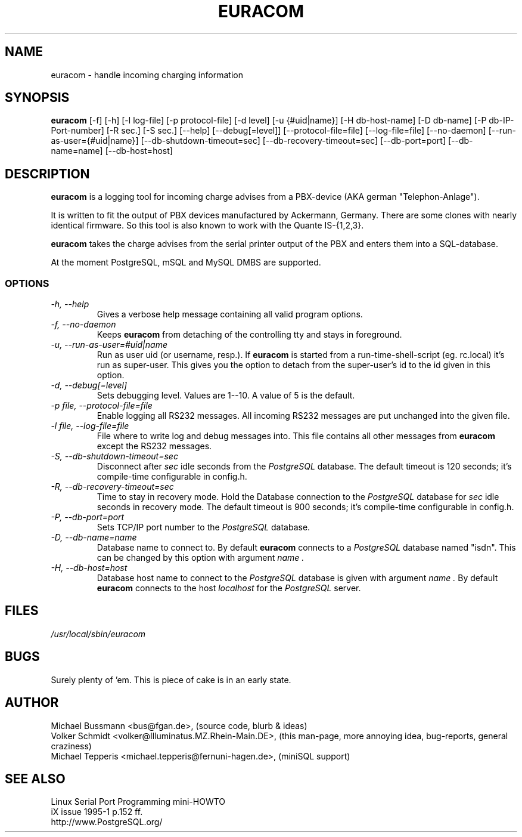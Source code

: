 .\"   Database subsystem option:
.\"   -H, --db-host=host            Sets database host
.\"   -D, --db-name=name            Database name to connect to
.\"   -P, --db-port=port            Sets database port number
.\"   -R, --db-recovery-timeout=sec Time to stay in recovery mode
.\"   -S, --db-shutdown-timeout=sec Disconnect after sec idle seconds
.\" 
.\"   Logging options:
.\"   -l, --log-file=file           File where to write log and debug messages into
.\"   -p, --protocol-file=file      Enable logging all RS232 messages
.\"   -d, --debug[=level]           Sets debugging level
.\" 
.\"   Runtime options:
.\"   -f, --no-daemon               Don't detach from tty and run in background
.\"   -u, --run-as-user=#uid | name Run as user uid (or username, resp.)
.\" 
.\"   Misc:
.\"   -h, --help                    You currently look at it
.\" 
.\" .TH EURACOM 8 "bus's Telephone Tools" "bus" \" -*- nroff -*-
.TH EURACOM 8 1998-03-14 "bus's Telephone Tools" "GNU"
.SH NAME
euracom \- handle incoming charging information
.SH SYNOPSIS
.B euracom
[\-f] [\-h] [\-l log-file] [\-p protocol-file] [\-d level]
[\-u {#uid|name}] [\-H db-host-name] [\-D db-name] [\-P db-IP-Port-number]
[\-R sec.] [\-S sec.]
[\-\-help] [\-\-debug[=level]] [\-\-protocol-file=file] [\-\-log-file=file]
[\-\-no-daemon] [\-\-run-as-user={#uid|name}]
[\-\-db-shutdown-timeout=sec] [\-\-db-recovery-timeout=sec]
[\-\-db-port=port] [\-\-db-name=name] [\-\-db-host=host]
.SH DESCRIPTION
.B euracom
is a logging tool for incoming charge advises from a
PBX-device (AKA german "Telephon-Anlage").
.PP
It is written to fit the output of PBX devices manufactured by
Ackermann, Germany. There are some clones with nearly identical
firmware. So this tool is also known to work with the
Quante IS-{1,2,3}.
.PP
.B euracom
takes the charge advises from the serial printer output of the
PBX and enters them into a SQL-database.
.PP
At the moment PostgreSQL, mSQL and MySQL DMBS are supported.
.SS OPTIONS
.TP
.I "\-h, \-\-help"
Gives a verbose help message containing all valid program
options.
.TP
.I "\-f, \-\-no-daemon"
Keeps
.B euracom
from detaching of the controlling tty and stays in foreground.
.TP
.I "\-u, \-\-run-as-user=#uid|name"
Run as user uid (or username, resp.). If
.B euracom
is started from a run-time-shell-script (eg. rc.local) it's run
as super-user. This gives you the option to detach from the
super-user's id to the id given in this option.
.TP
.I "\-d, \-\-debug[=level]"
Sets debugging level. Values are 1--10. A value of 5 is the
default.
.TP
.I "\-p file, \-\-protocol-file=file"
Enable logging all RS232 messages. All incoming RS232 messages
are put unchanged into the given file.
.TP
.I "\-l file, \-\-log-file=file"
File where to write log and debug messages into. This file
contains all other messages from
.B euracom
except the RS232 messages.
.TP
.I "\-S, --db-shutdown-timeout=sec"
Disconnect after 
.I sec
idle seconds from the
.I PostgreSQL
database. The default timeout is 120 seconds; it's compile-time
configurable in config.h.
.TP
.I "-R, --db-recovery-timeout=sec"
Time to stay in recovery mode. Hold the Database connection to the
.I PostgreSQL
database for
.I sec
idle seconds in recovery mode. The default timeout is 900
seconds; it's compile-time configurable in config.h.
.TP
.I "\-P, --db-port=port"
Sets TCP/IP port number to the
.I PostgreSQL
database.
.TP
.I "\-D, --db-name=name"
Database name to connect to. By default
.B euracom 
connects to a 
.I PostgreSQL
database named "isdn". This can be changed by this option with
argument
.I name .
.TP
.I "\-H, --db-host=host"
Database host name to connect to the 
.I PostgreSQL
database is given with
argument
.I name .
By default
.B euracom
connects to the host
.I localhost
for the
.I PostgreSQL
server.
.SH FILES
.I /usr/local/sbin/euracom
.br
.SH BUGS
Surely plenty of 'em. This is piece of cake is in an early
state.
.SH AUTHOR
Michael Bussmann <bus@fgan.de>, (source code, blurb & ideas)
.br
Volker Schmidt <volker@Illuminatus.MZ.Rhein-Main.DE>, (this
man-page, more annoying idea, bug-reports, general craziness)
.br
Michael Tepperis <michael.tepperis@fernuni-hagen.de>, (miniSQL support)
.SH "SEE ALSO"
Linux Serial Port Programming mini-HOWTO
.br
iX issue 1995-1 p.152 ff.
.br
http://www.PostgreSQL.org/
